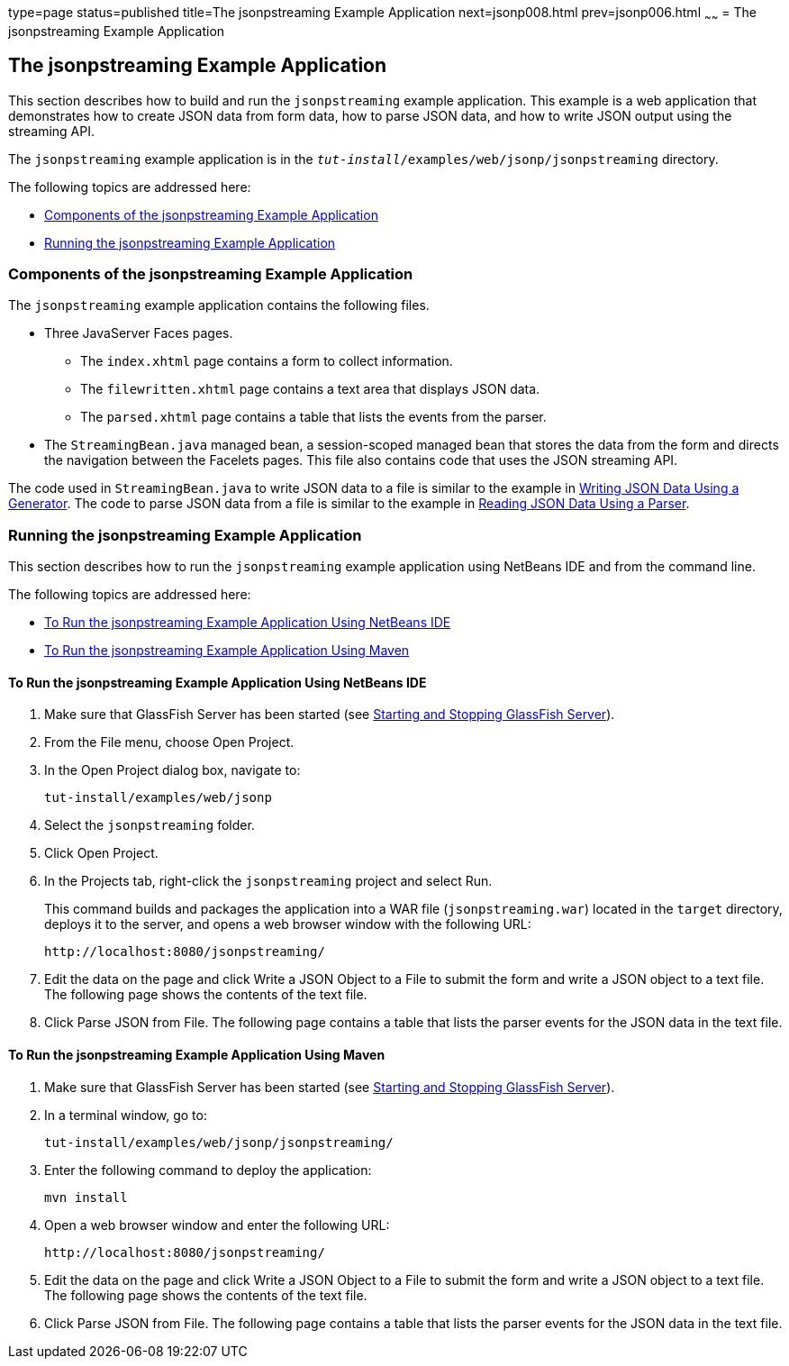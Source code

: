 type=page
status=published
title=The jsonpstreaming Example Application
next=jsonp008.html
prev=jsonp006.html
~~~~~~
= The jsonpstreaming Example Application

[[the-jsonpstreaming-example-application]]
The jsonpstreaming Example Application
--------------------------------------

This section describes how to build and run the `jsonpstreaming` example
application. This example is a web application that demonstrates how to
create JSON data from form data, how to parse JSON data, and how to
write JSON output using the streaming API.

The `jsonpstreaming` example application is in the
`_tut-install_/examples/web/jsonp/jsonpstreaming` directory.

The following topics are addressed here:

* link:#components-of-the-jsonpstreaming-example-application[Components of the jsonpstreaming Example Application]
* link:#running-the-jsonpstreaming-example-application[Running the jsonpstreaming Example Application]


[[components-of-the-jsonpstreaming-example-application]]
Components of the jsonpstreaming Example Application
~~~~~~~~~~~~~~~~~~~~~~~~~~~~~~~~~~~~~~~~~~~~~~~~~~~~

The `jsonpstreaming` example application contains the following files.

* Three JavaServer Faces pages.

** The `index.xhtml` page contains a form to collect information.

** The `filewritten.xhtml` page contains a text area that displays JSON
data.

** The `parsed.xhtml` page contains a table that lists the events from
the parser.
* The `StreamingBean.java` managed bean, a session-scoped managed bean
that stores the data from the form and directs the navigation between
the Facelets pages. This file also contains code that uses the JSON
streaming API.

The code used in `StreamingBean.java` to write JSON data to a file is
similar to the example in link:jsonp004.html#BABGJEEF[Writing JSON Data
Using a Generator]. The code to parse JSON data from a file is similar
to the example in link:jsonp004.html#BABGCHIG[Reading JSON Data Using a
Parser].


[[running-the-jsonpstreaming-example-application]]
Running the jsonpstreaming Example Application
~~~~~~~~~~~~~~~~~~~~~~~~~~~~~~~~~~~~~~~~~~~~~~

This section describes how to run the `jsonpstreaming` example
application using NetBeans IDE and from the command line.

The following topics are addressed here:

* link:#to-run-the-jsonpstreaming-example-application-using-netbeans-ide[To Run the jsonpstreaming Example Application Using
NetBeans IDE]
* link:#to-run-the-jsonpstreaming-example-application-using-maven[To Run the jsonpstreaming Example Application Using
Maven]

[[to-run-the-jsonpstreaming-example-application-using-netbeans-ide]]
To Run the jsonpstreaming Example Application Using NetBeans IDE
^^^^^^^^^^^^^^^^^^^^^^^^^^^^^^^^^^^^^^^^^^^^^^^^^^^^^^^^^^^^^^^^

1.  Make sure that GlassFish Server has been started (see
link:usingexamples002.html#BNADI[Starting and Stopping GlassFish
Server]).
2.  From the File menu, choose Open Project.
3.  In the Open Project dialog box, navigate to:
+
[source,oac_no_warn]
----
tut-install/examples/web/jsonp
----
4.  Select the `jsonpstreaming` folder.
5.  Click Open Project.
6.  In the Projects tab, right-click the `jsonpstreaming` project and
select Run.
+
This command builds and packages the application into a WAR file
(`jsonpstreaming.war`) located in the `target` directory, deploys it to
the server, and opens a web browser window with the following URL:
+
[source,oac_no_warn]
----
http://localhost:8080/jsonpstreaming/
----
7.  Edit the data on the page and click Write a JSON Object to a File to
submit the form and write a JSON object to a text file. The following
page shows the contents of the text file.
8.  Click Parse JSON from File. The following page contains a table that
lists the parser events for the JSON data in the text file.


[[to-run-the-jsonpstreaming-example-application-using-maven]]
To Run the jsonpstreaming Example Application Using Maven
^^^^^^^^^^^^^^^^^^^^^^^^^^^^^^^^^^^^^^^^^^^^^^^^^^^^^^^^^

1.  Make sure that GlassFish Server has been started (see
link:usingexamples002.html#BNADI[Starting and Stopping GlassFish
Server]).
2.  In a terminal window, go to:
+
[source,oac_no_warn]
----
tut-install/examples/web/jsonp/jsonpstreaming/
----
3.  Enter the following command to deploy the application:
+
[source,oac_no_warn]
----
mvn install
----
4.  Open a web browser window and enter the following URL:
+
[source,oac_no_warn]
----
http://localhost:8080/jsonpstreaming/
----
5.  Edit the data on the page and click Write a JSON Object to a File to
submit the form and write a JSON object to a text file. The following
page shows the contents of the text file.
6.  Click Parse JSON from File. The following page contains a table that
lists the parser events for the JSON data in the text file.


